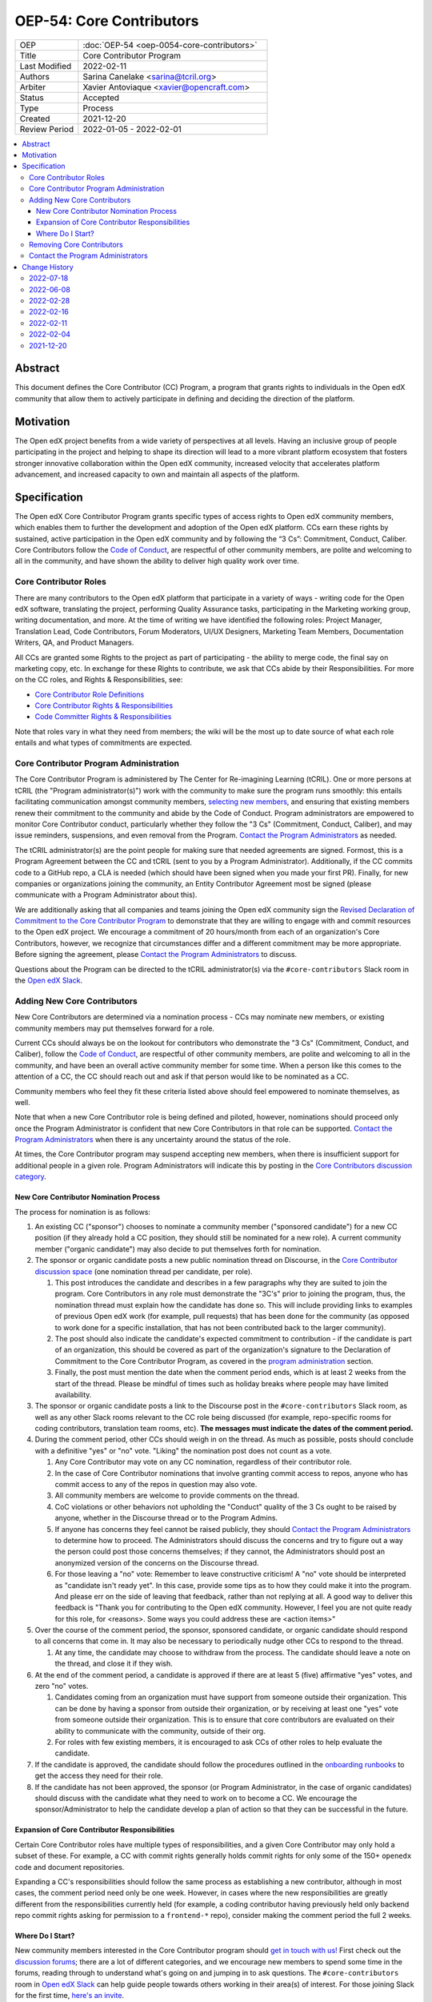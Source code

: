 ###########################
OEP-54: Core Contributors
###########################
.. list-table::
   :widths: 25 75

   * - OEP
     - :doc:`OEP-54 <oep-0054-core-contributors>`
   * - Title
     - Core Contributor Program
   * - Last Modified
     - 2022-02-11
   * - Authors
     - Sarina Canelake <sarina@tcril.org>
   * - Arbiter
     - Xavier Antoviaque <xavier@opencraft.com>
   * - Status
     - Accepted
   * - Type
     - Process
   * - Created
     - 2021-12-20
   * - Review Period
     - 2022-01-05 - 2022-02-01

.. contents::
   :local:
   :depth: 3


Abstract
########

This document defines the Core Contributor (CC) Program, a program that grants
rights to individuals in the Open edX community that allow them to actively
participate in defining and deciding the direction of the platform.

Motivation
##########

The Open edX project benefits from a wide variety of perspectives at all levels.
Having an inclusive group of people participating in the project and helping to
shape its direction will lead to a more vibrant platform ecosystem that fosters
stronger innovative collaboration within the Open edX community, increased
velocity that accelerates platform advancement, and increased capacity to own
and maintain all aspects of the platform.

Specification
#############

The Open edX Core Contributor Program grants specific types of access rights to
Open edX community members, which enables them to further the development and
adoption of the Open edX platform. CCs earn these rights by sustained, active
participation in the Open edX community and by following the “3 Cs”: Commitment,
Conduct, Caliber. Core Contributors follow the `Code of Conduct`_, are
respectful of other community members, are polite and welcoming to all in the
community, and have shown the ability to deliver high quality work over time.

Core Contributor Roles
**********************

There are many contributors to the Open edX platform that participate in a
variety of ways - writing code for the Open edX software, translating the
project, performing Quality Assurance tasks, participating in the Marketing
working group, writing documentation, and more. At the time of writing we have
identified the following roles: Project Manager, Translation Lead, Code
Contributors, Forum Moderators, UI/UX Designers, Marketing Team Members,
Documentation Writers, QA, and Product Managers.

All CCs are granted some Rights to the project as part of participating - the
ability to merge code, the final say on marketing copy, etc. In exchange for
these Rights to contribute, we ask that CCs abide by their Responsibilities. For
more on the CC roles, and Rights & Responsibilities, see:

- `Core Contributor Role Definitions
  <https://openedx.atlassian.net/wiki/spaces/COMM/pages/2759460357/Core+Contributor+Role+Definitions>`_
- `Core Contributor Rights & Responsibilities
  <https://openedx.atlassian.net/wiki/spaces/COMM/pages/2952003698/Core+Contributor+Rights+Responsibilities+excluding+code+contributors>`_
- `Code Committer Rights & Responsibilities
  <https://openedx.atlassian.net/wiki/spaces/COMM/pages/1529675973/Rights+Responsibilities+for+Code+Contributors>`_

Note that roles vary in what they need from members; the wiki will be the most
up to date source of what each role entails and what types of commitments are
expected.

.. _program administration:

Core Contributor Program Administration
***************************************

The Core Contributor Program is administered by The Center for Re-imagining
Learning (tCRIL). One or more persons at tCRIL (the "Program administrator(s)")
work with the community to make sure the program runs smoothly: this entails
facilitating communication amongst community members, `selecting new members`_,
and ensuring that existing members renew their commitment to the community and
abide by the Code of Conduct. Program administrators are empowered to monitor
Core Contributor conduct, particularly whether they follow the "3 Cs"
(Commitment, Conduct, Caliber), and may issue reminders, suspensions, and even
removal from the Program. `Contact the Program Administrators`_ as needed.

The tCRIL administrator(s) are the point people for making sure that needed
agreements are signed. Formost, this is a Program Agreement between the CC and
tCRIL (sent to you by a Program Administrator). Additionally, if the CC commits
code to a GitHub repo, a CLA is needed (which should have been signed when you
made your first PR). Finally, for new companies or organizations joining the
community, an Entity Contributor Agreement most be signed (please communicate
with a Program Administrator about this).

We are additionally asking that all companies and teams joining the Open edX
community sign the `Revised Declaration of Commitment to the Core Contributor
Program <https://openedx.atlassian.net/wiki/spaces/COMM/pages/3216900524>`_ to
demonstrate that they are willing to engage with and commit resources to the
Open edX project. We encourage a commitment of 20 hours/month from each of an
organization's Core Contributors, however, we recognize that circumstances
differ and a different commitment may be more appropriate. Before signing the
agreement, please `Contact the Program Administrators`_ to discuss.

Questions about the Program can be directed to the tCRIL administrator(s) via
the ``#core-contributors`` Slack room in the `Open edX Slack
<https://openedx.slack.com/>`_.

.. _selecting new members:

Adding New Core Contributors
****************************

New Core Contributors are determined via a nomination process - CCs may nominate
new members, or existing community members may put themselves forward for a
role.

Current CCs should always be on the lookout for contributors who demonstrate the
"3 Cs" (Commitment, Conduct, and Caliber), follow the `Code of Conduct`_, are
respectful of other community members, are polite and welcoming to all in the
community, and have been an overall active community member for some time. When
a person like this comes to the attention of a CC, the CC should reach out and
ask if that person would like to be nominated as a CC.

Community members who feel they fit these criteria listed above should feel
empowered to nominate themselves, as well.

Note that when a new Core Contributor role is being defined and piloted,
however, nominations should proceed only once the Program Administrator is
confident that new Core Contributors in that role can be supported. `Contact the
Program Administrators`_ when there is any uncertainty around the status of the
role.

At times, the Core Contributor program may suspend accepting new members, when
there is insufficient support for additional people in a given role. Program
Administrators will indicate this by posting in the `Core Contributors
discussion category
<https://discuss.openedx.org/c/working-groups/core-contributors/36>`_.

New Core Contributor Nomination Process
=======================================

The process for nomination is as follows:

#. An existing CC ("sponsor") chooses to nominate a community member ("sponsored
   candidate") for a new CC position (if they already hold a CC position, they
   should still be nominated for a new role). A current community member
   ("organic candidate") may also decide to put themselves forth for nomination.

#. The sponsor or organic candidate posts a new public nomination thread on
   Discourse, in the `Core Contributor discussion space
   <https://discuss.openedx.org/c/working-groups/core-contributors/36>`_ (one
   nomination thread per candidate, per role).

   #. This post introduces the candidate and describes in a few paragraphs why
      they are suited to join the program. Core Contributors in any role must
      demonstrate the "3C's" prior to joining the program, thus, the nomination
      thread must explain how the candidate has done so. This will include
      providing links to examples of previous Open edX work (for example, pull
      requests) that has been done for the community (as opposed to work done
      for a specific installation, that has not been contributed back to the
      larger community).

   #. The post should also indicate the candidate's expected commitment to
      contribution - if the candidate is part of an organization, this should be
      covered as part of the organization's signature to the Declaration of
      Commitment to the Core Contributor Program, as covered in the `program
      administration`_ section.

   #. Finally, the post must mention the date when the comment period ends,
      which is at least 2 weeks from the start of the thread. Please be mindful
      of times such as holiday breaks where people may have limited
      availability.

#. The sponsor or organic candidate posts a link to the Discourse post in the
   ``#core-contributors`` Slack room, as well as any other Slack rooms relevant
   to the CC role being discussed (for example, repo-specific rooms for coding
   contributors, translation team rooms, etc). **The messages must indicate the
   dates of the comment period.**

#. During the comment period, other CCs should weigh in on the thread. As much
   as possible, posts should conclude with a definitive "yes" or "no" vote.
   "Liking" the nomination post does not count as a vote.

   #. Any Core Contributor may vote on any CC nomination, regardless of their
      contributor role.

   #. In the case of Core Contributor nominations that involve granting commit
      access to repos, anyone who has commit access to any of the repos in
      question may also vote.

   #. All community members are welcome to provide comments on the thread.

   #. CoC violations or other behaviors not upholding the "Conduct" quality of
      the 3 Cs ought to be raised by anyone, whether in the Discourse thread or
      to the Program Admins.

   #. If anyone has concerns they feel cannot be raised publicly, they should
      `Contact the Program Administrators`_ to determine how to proceed. The
      Administrators should discuss the concerns and try to figure out a way the
      person could post those concerns themselves; if they cannot, the
      Administrators should post an anonymized version of the concerns on the
      Discourse thread.

   #. For those leaving a "no" vote: Remember to leave constructive criticism! A
      "no" vote should be interpreted as "candidate isn't ready yet". In this
      case, provide some tips as to how they could make it into the program. And
      please err on the side of leaving that feedback, rather than not replying
      at all. A good way to deliver this feedback is "Thank you for contributing
      to the Open edX community. However, I feel you are not quite ready for
      this role, for <reasons>. Some ways you could address these are <action
      items>"

#. Over the course of the comment period, the sponsor, sponsored candidate, or
   organic candidate should respond to all concerns that come in. It may also be
   necessary to periodically nudge other CCs to respond to the thread.

   #. At any time, the candidate may choose to withdraw from the process. The
      candidate should leave a note on the thread, and close it if they wish.

#. At the end of the comment period, a candidate is approved if there are at
   least 5 (five) affirmative "yes" votes, and zero "no" votes.

   #. Candidates coming from an organization must have support from someone
      outside their organization. This can be done by having a sponsor from
      outside their organization, or by receiving at least one "yes" vote from
      someone outside their organization. This is to ensure that core
      contributors are evaluated on their ability to communicate with the
      community, outside of their org.

   #. For roles with few existing members, it is encouraged to ask CCs of other
      roles to help evaluate the candidate.

#. If the candidate is approved, the candidate should follow the procedures
   outlined in the `onboarding runbooks
   <https://openedx.atlassian.net/wiki/spaces/COMM/pages/3359342743/Participant+Administrator+Runbooks>`_
   to get the access they need for their role.

#. If the candidate has not been approved, the sponsor (or Program
   Administrator, in the case of organic candidates) should discuss with the
   candidate what they need to work on to become a CC. We encourage the
   sponsor/Administrator to help the candidate develop a plan of action so that
   they can be successful in the future.

Expansion of Core Contributor Responsibilities
==============================================

Certain Core Contributor roles have multiple types of responsibilities, and a
given Core Contributor may only hold a subset of these. For example, a CC with
commit rights generally holds commit rights for only some of the 150+
``openedx`` code and document repositories.

Expanding a CC's responsibilities should follow the same process as establishing
a new contributor, although in most cases, the comment period need only be one
week. However, in cases where the new responsibilities are greatly different
from the responsibilities currently held (for example, a coding contributor
having previously held only backend repo commit rights asking for permission to
a ``frontend-*`` repo), consider making the comment period the full 2 weeks.

Where Do I Start?
=================

New community members interested in the Core Contributor program should `get in
touch with us! <https://open.edx.org/community/connect/>`_ First check out the
`discussion forums <https://discuss.openedx.org/>`_; there are a lot of
different categories, and we encourage new members to spend some time in the
forums, reading through to understand what's going on and jumping in to ask
questions.  The ``#core-contributors`` room in `Open edX Slack
<https://openedx.slack.com/>`_ can help guide people towards others working in
their area(s) of interest. For those joining Slack for the first time, `here's
an invite <http://openedx.org/slack>`_.

Existing community members who have a record of contributing to the Open edX
project should feel free to reach out to `current CCs
<https://openedx.atlassian.net/wiki/spaces/COMM/pages/3156344833/Current+Open+edX+Core+Contributors>`_
who have the role they're interested in. Engaging in conversation to see what
it's like to be that type of CC is invaluable. CCs might even be able to take a
look at work the community member has done, however, CCs may be pretty
overloaded, so offense shouldn't be taken if someone doesn't have time at that
moment to help.

If you don't know where to begin, try `joining a working group
<https://openedx.atlassian.net/wiki/spaces/COMM/pages/46793351/Working+groups>`_
- working groups may have tasks you can pick up to start showing off your
skills. Start participating on the `discussion forums
<https://discuss.openedx.org/>`_; some working groups have an active presence
there, and you'll get a chance to hone your Open edX expertise by answering
questions. And finally, you can find core contributors and ask questions about
the program and your interests directly either in the `Core Contributors
discussion category
<https://discuss.openedx.org/c/working-groups/core-contributors/36>`_ or in the
``#core-contributors`` room on Slack.

Removing Core Contributors
**************************

Occasionally, it may become necessary to remove an individual from the Core
Contributor program. Some reasons this may happen include:

* A CC leaves the project or changes employment and does not wish to continue
  participating
* A CC does not have the time or interest to continue in the role
* A CC is not fulfilling the responsibilities of the role
* A CC is not upholding the standards of the community

Trigger events for removing a CC would be:

* A CC informs the Program Administrators that they can no longer continue in
  the role
* A CC has not been able to fulfill the commitments made in the
  `Revised Declaration of Commitment to the Core Contributor Program`_,
  or has been unreachable, for more than 6 months. See
  `fulfilling CC commitments`_
* A CC hasn't met project quality standards consistently despite feedback
* A CC has consistently shown poor judgement, such as merging PRs without
  due consideration or addressing outstanding concerns
* A CC has violated the project `Code of Conduct`_

For those wishing to indicate they are leaving the CC program, or to report a
Code of Conduct violation, please `Contact the Program Administrators`_.

.. _fulfilling CC commitments:

Core contributors are responsible for reporting when they aren't able to
fulfill their commitments. Program administrators
will do regular checks, at least once per quarter, to identify CCs who are
unreachable or fall short of their commitments. In such cases, the program
administrator will reach out to the CC to discuss the best corrective actions
to take.

In case there is no reply, the inactive CC would be removed for security
reasons. Removed CCs may get in touch with Program Administrators to
fast-track getting their access back.

Contact the Program Administrators
**********************************

Questions about the Program can be directed to the tCRIL administrator(s) via
the ``#core-contributors`` Slack room in the `Open edX Slack
<https://openedx.slack.com/>`_ or at ``cc-program-admins@tcril.org``.

Change History
##############

2022-07-18
**********

* Clarify that CC nominations must provide supporting evidence that candidate
  has demonstrated the 3C's
* `Pull request #355 <https://github.com/openedx/open-edx-proposals/pull/355>`_

2022-06-08
**********

* Add link to the runbooks guide for onboarding new CCs
* `Pull request #335 <https://github.com/openedx/open-edx-proposals/pull/335>`_

2022-02-28
**********

* Elaborate on CC's responsibilites to fulfill their commitment
* `Pull request #304 <https://github.com/openedx/open-edx-proposals/pull/304>`_

2022-02-16
**********

* Added clarifiations around the voting process for new CC members.
* `Pull request #293 <https://github.com/openedx/open-edx-proposals/pull/293>`_

2022-02-11
**********

* Specify how to expand responsibilites for roles with fine-grained permissions
  (such as code committers)
* `Pull request #296 <https://github.com/openedx/open-edx-proposals/pull/296>`_

2022-02-04
**********

* Procedures to remove CCs added.
* `Pull request #292 <https://github.com/openedx/open-edx-proposals/pull/292>`_

2021-12-20
**********

* Document created.
* `Pull request #275 <https://github.com/openedx/open-edx-proposals/pull/275>`_

.. _Code of Conduct: https://openedx.org/code-of-conduct/
